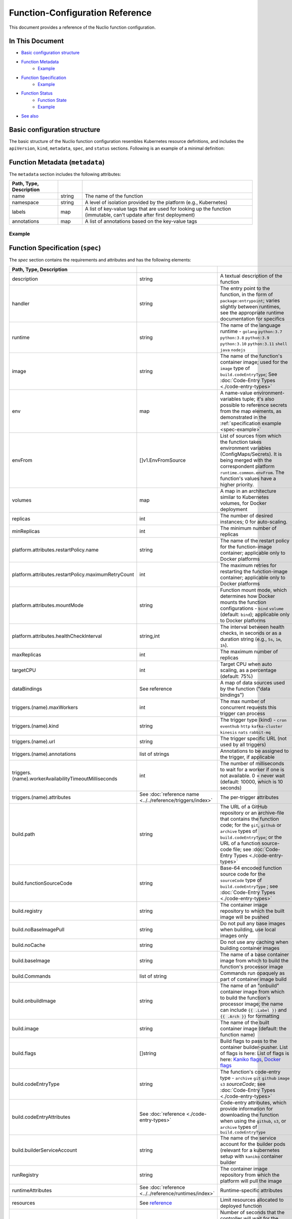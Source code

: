 Function-Configuration Reference
=================================

This document provides a reference of the Nuclio function configuration.

In This Document
----------------

- `Basic configuration structure <#basic-structure>`__
- `Function Metadata <#metadata>`__
    - `Example <#example>`__
- `Function Specification <#specification>`__
    - `Example <#spec-example>`__
- `Function Status <#status>`__
    - `Function State <#function-state-state>`__
    - `Example <#status-example>`__
- `See also <#see-also>`__

Basic configuration structure
-----------------------------

The basic structure of the Nuclio function configuration resembles Kubernetes resource definitions, and includes
the ``apiVersion``, ``kind``, ``metadata``, ``spec``, and ``status`` sections. Following is an example of a minimal definition:

.. code-block:: yaml
   :linenos:

   apiVersion: "nuclio.io/v1"
   kind: NuclioFunction
   metadata:
     name: example
   spec:
     image: example:latest

.. _metadata:

Function Metadata (``metadata``)
--------------------------------

The ``metadata`` section includes the following attributes:

.. csv-table::
   :header: Path, Type, Description
   :widths: 20, 10, 70
   :delim: |

   name|string|The name of the function
   namespace|string|A level of isolation provided by the platform (e.g., Kubernetes)
   labels|map|A list of key-value tags that are used for looking up the function (immutable\, can't update after first deployment)
   annotations|map|A list of annotations based on the key-value tags

Example
~~~~~~~

.. code-block:: yaml
   :linenos:

   metadata:
     name: example
     namespace: nuclio
     labels:
       l1: lv1
       l2: lv2
       l3: 100
     annotations:
       a1: av1

.. _specification:

Function Specification (``spec``)
------------------------------------

The `spec` section contains the requirements and attributes and has the following elements:

.. csv-table::
   :header: Path, Type, Description
   :delim: |

   description | string | A textual description of the function
   handler | string | The entry point to the function, in the form of ``package:entrypoint``; varies slightly between runtimes, see the appropriate runtime documentation for specifics
   runtime | string | The name of the language runtime - ``golang`` \ ``python:3.7`` \ ``python:3.8`` \ ``python:3.9`` \ ``python:3.10`` \ ``python:3.11`` \ ``shell`` \ ``java`` \ ``nodejs``
   image | string | The name of the function's container image; used for the ``image`` type of ``build.codeEntryType``; See :doc:`Code-Entry Types <./code-entry-types>`
   env | map | A name-value environment-variables tuple; it's also possible to reference secrets from the map elements, as demonstrated in the :ref:`specification example <spec-example>`
   envFrom | []v1.EnvFromSource | List of sources from which the function takes environment variables (ConfigMaps/Secrets). It is being merged with the correspondent platform ``runtime.common.envFrom``. The function's values have a higher priority.
   volumes | map | A map in an architecture similar to Kubernetes volumes, for Docker deployment
   replicas | int | The number of desired instances; 0 for auto-scaling.
   minReplicas | int | The minimum number of replicas
   platform.attributes.restartPolicy.name | string | The name of the restart policy for the function-image container; applicable only to Docker platforms
   platform.attributes.restartPolicy.maximumRetryCount | int | The maximum retries for restarting the function-image container; applicable only to Docker platforms
   platform.attributes.mountMode | string | Function mount mode, which determines how Docker mounts the function configurations - ``bind`` \ ``volume`` (default: ``bind``); applicable only to Docker platforms
   platform.attributes.healthCheckInterval | string,int | The interval between health checks, in seconds or as a duration string (e.g., ``5s``, ``1m``, ``1h``).
   maxReplicas | int | The maximum number of replicas
   targetCPU | int | Target CPU when auto scaling, as a percentage (default: 75%)
   dataBindings | See reference | A map of data sources used by the function ("data bindings")
   triggers.(name).maxWorkers | int | The max number of concurrent requests this trigger can process
   triggers.(name).kind | string | The trigger type (kind) - ``cron`` \ ``eventhub`` \ ``http`` \ ``kafka-cluster`` \ ``kinesis`` \ ``nats`` \ ``rabbit-mq``
   triggers.(name).url | string | The trigger specific URL (not used by all triggers)
   triggers.(name).annotations | list of strings | Annotations to be assigned to the trigger, if applicable
   triggers.(name).workerAvailabilityTimeoutMilliseconds | int | The number of milliseconds to wait for a worker if one is not available. 0 = never wait (default: 10000, which is 10 seconds)
   triggers.(name).attributes | See :doc:`reference name <../../reference/triggers/index>` | The per-trigger attributes
   build.path | string | The URL of a GitHub repository or an archive-file that contains the function code; for the ``git``, ``github`` or ``archive`` types of ``build.codeEntryType``; or the URL of a function source-code file; see :doc:`Code-Entry Types <./code-entry-types>`
   build.functionSourceCode | string | Base-64 encoded function source code for the ``sourceCode`` type of ``build.codeEntryType`` ; see :doc:`Code-Entry Types <./code-entry-types>`
   build.registry | string | The container image repository to which the built image will be pushed
   build.noBaseImagePull | string | Do not pull any base images when building, use local images only
   build.noCache | string | Do not use any caching when building container images
   build.baseImage | string | The name of a base container image from which to build the function's processor image
   build.Commands | list of string | Commands run opaquely as part of container image build
   build.onbuildImage | string | The name of an "onbuild" container image from which to build the function's processor image; the name can include :code:`{{ .Label }}` and :code:`{{ .Arch }}` for formatting
   build.image | string | The name of the built container image (default: the function name)
   build.flags | []string | Build flags to pass to the container builder-pusher. List of flags is here: List of flags is here: `Kaniko flags <https://github.com/GoogleContainerTools/kaniko?tab=readme-ov-file#additional-flags>`_,  `Docker flags <https://docs.docker.com/engine/reference/commandline/image_build/>`_
   build.codeEntryType | string | The function's code-entry type - ``archive`` \ ``git`` \ ``github`` \ ``image`` \ ``s3`` \ `sourceCode`; see :doc:`Code-Entry Types <./code-entry-types>`
   build.codeEntryAttributes | See :doc:`reference <./code-entry-types>` | Code-entry attributes, which provide information for downloading the function when using the ``github``, ``s3``, or ``archive`` types of ``build.codeEntryType``
   build.builderServiceAccount | string | The name of the service account for the builder pods (relevant for a kubernetes setup with ``kaniko`` container builder
   runRegistry | string | The container image repository from which the platform will pull the image
   runtimeAttributes | See :doc:`reference <../../reference/runtimes/index>` | Runtime-specific attributes
   resources | See `reference <https://kubernetes.io/docs/concepts/configuration/manage-compute-resources-container/>`__ | Limit resources allocated to deployed function
   readinessTimeoutSeconds | int | Number of seconds that the controller will wait for the function to become ready before declaring failure (default: 60)
   waitReadinessTimeoutBeforeFailure | bool | Wait for the expiration of the readiness timeout period even if the deployment fails or isn't expected to complete before the readinessTimeout expires
   avatar | string | Base64 representation of an icon to be shown in UI for the function (Deprecated)
   eventTimeout | string | Global event timeout, in the format supported for the ``Duration`` parameter of the `time.ParseDuration <https://golang.org/pkg/time/#ParseDuration>`__ Go function
   securityContext.runAsUser | int | The user ID (UID) for running the entry point of the container process
   securityContext.runAsGroup | int | The group ID (GID) for running the entry point of the container process
   securityContext.fsGroup | int | A supplemental group to add and use for running the entry point of the container process
   serviceType | string | Describes ingress methods for a service
   affinity | v1.Affinity | Set of rules used to determine the node that schedule the pod
   nodeSelector | map | Constrain function pod to a node by key-value pairs selectors
   nodeName | string | Constrain function pod to a node by node name
   priorityClassName | string | Indicates the importance of a function pod relatively to other function pods
   preemptionPolicy | string | Function pod preemption policy (one of ``Never`` or ``PreemptLowerPriority``)
   tolerations | []v1.Toleration | Function pod tolerations
   disableSensitiveFieldsMasking | bool | Don't scrub sensitive information form the function configuration
   customScalingMetricSpecs | autosv2.MetricSpec | Custom function horizontal pod autoscaling  `metric spec <https://kubernetes.io/docs/reference/generated/kubernetes-api/v1.25/#metricspec-v2-autoscaling>`_, allowing to override the default
   devices | []string | List of devices to be made available to the function. Relevant for local platform only. (e.g. /dev/video0:/dev/video0:rwm)
   disableDefaultHttpTrigger | *bool | Disable default http trigger creation. If flag isn’t set, value is taken from the platform config.
   initContainers | []*v1.Container |See `kubernetes docs for init containers <https://kubernetes.io/docs/concepts/workloads/pods/init-containers/>`_ for more info
   sidecars | []*v1.Container | See `kubernetes docs for sidecars <https://kubernetes.io/docs/concepts/workloads/pods/sidecar-containers/>`_ for more info

.. _spec-example:

Example
~~~~~~~~~~~~~~~~~

.. code-block:: yaml

    spec:
      description: my Go function
      handler: main:Handler
      runtime: golang
      image: myfunctionimage:latest
      platform:
        attributes:
          restartPolicy:
            name: on-failure
            maximumRetryCount: 3
          healthCheckInterval: 10s
          mountMode: volume
      env:
        - name: SOME_ENV
          value: abc
        - name: SECRET_PASSWORD_ENV_VAR
          valueFrom:
            secretKeyRef:
              name: my-secret
              key: password
      volumes:
        - volume:
            hostPath:
              path: "/var/run/docker.sock"
          volumeMount:
            mountPath: "/var/run/docker.sock"
      minReplicas: 2
      maxReplicas: 8
      targetCPU: 60
      build:
        registry: localhost:5000
        noBaseImagePull: true
        noCache: true
        commands:
          - apk --update --no-cache add curl
          - pip install simplejson
      resources:
        requests:
          cpu: 1
          memory: 128M
        limits:
          cpu: 2
          memory: 256M
          nvidia.com/gpu: 1
      securityContext:
        runAsUser: 1000
        runAsGroup: 2000
        fsGroup: 3000

.. _status:

Function Status (``status``)
------------------------------------

The `status` section contains the requirements and attributes and has the following elements:

.. csv-table::
   :header: Path,Type,Description
   :delim: |

   state | string | A textual representation of the function status
   message | string | Function state message, mostly in use to represent why a function has failed
   logs | map | The function deployment logs to be returned
   scaleToZero | object | The details of the last scale event of the function (contains event message and time)
   apiGateways | []string | A list of the function's api-gateways
   httpPort | int | The http port used to invoke the function
   containerImage | string | The name of the built function container image, including the registry.
   internalInvocationUrls | []string | A list of internal urls to invoke the function
   externalInvocationUrls | []string | A list of external urls to invoke the function, including ingresses and external-ip:function-port


Function state (``state``)
~~~~~~~~~~~~~~~~~~~~~~~~~~~

The `state` field describes the current function status, and can be one of the following:

.. csv-table::
   :header: State, Description
   :delim: |

   ready | Function is deployed successfully and ready to process events.
   imported | Function is imported but not yet deployed.
   scaledToZero | Function is scaled to zero, so the number of function replicas is zero.
   building | Function image is being built.
   waitingForResourceConfiguration | Function waits for resources to be ready. For instance, in case of k8s function waits for deployment/pods and etc.
   waitingForScaleResourceFromZero | Function is scaling up from zero replicas.
   waitingForScaleResourceToZero | Function is scaling down to zero replicas.
   error | An error occurred during function deployment that cannot be rectified without redeployment.
   unhealthy | An error occurred during function deployment, which might be resolved over time, and might require redeployment. For example, issues with insufficient resources or a missing image.

.. _status-example:

Example
~~~~~~~~~~~~~~~~~

.. code-block:: yaml

    status:
      state: ready
      scaleToZero:
        lastScaleEvent: resourceUpdated
        lastScaleEventTime: "2022-12-11T16:23:52.130851057Z"
      apiGateways:
        - some-api-gateway
      containerImage: localhost:5000/nuclio-my-function-image-processor:latest
      externalInvocationUrls:
        - ing-nuclio.my-nuclio-domain.com/function-name
      internalInvocationUrls:
        - nuclio-function-name.nuclio.svc.cluster.local:8080

See also
---------

- :doc:`Deploying Functions </tasks/deploying-functions>`
- :doc:`Code-Entry Types </reference/function-configuration/code-entry-types>`

